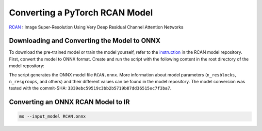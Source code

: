 .. {#openvino_docs_MO_DG_prepare_model_convert_model_pytorch_specific_Convert_RCAN}

Converting a PyTorch RCAN Model
===============================


.. meta::
   :description: Learn how to convert a RCAN model
                 from PyTorch to the OpenVINO Intermediate Representation.


`RCAN <https://github.com/yulunzhang/RCAN>`__ : Image Super-Resolution Using Very Deep Residual Channel Attention Networks

Downloading and Converting the Model to ONNX
############################################

To download the pre-trained model or train the model yourself, refer to the `instruction <https://github.com/yulunzhang/RCAN/blob/master/README.md>`__ in the RCAN model repository. First, convert the model to ONNX format. Create and run the script with the following content in the root
directory of the model repository:

.. code-block:: py
   :force:

   from argparse import Namespace

   import torch

   from RCAN_TestCode.code.model.rcan import RCAN

   config = Namespace(n_feats=64, n_resblocks=4, n_resgroups=2, reduction=16, scale=[2], data_train='DIV2K', res_scale=1,
                      n_colors=3, rgb_range=255)
   net = RCAN(config)
   net.eval()
   dummy_input = torch.randn(1, 3, 360, 640)
   torch.onnx.export(net, dummy_input, 'RCAN.onnx')


The script generates the ONNX model file ``RCAN.onnx``. More information about model parameters (``n_resblocks``, ``n_resgroups``, and others) and their different values can be found in the model repository. The model conversion was tested with the commit-SHA: ``3339ebc59519c3bb2b5719b87dd36515ec7f3ba7``.

Converting an ONNX RCAN Model to IR
###################################

.. code-block:: sh

   mo --input_model RCAN.onnx


